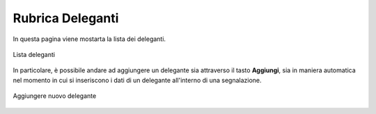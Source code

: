 Rubrica Deleganti
=================

In questa pagina viene mostarta la lista dei deleganti.

.. figure:: /media/image.png
   :align: center
   :name: rubrica deleganti
   :alt: Rubrica deleganti

   Lista deleganti

In particolare, è possibile andare ad aggiungere un delegante sia attraverso il tasto **Aggiungi**,
sia in maniera automatica nel momento in cui si inseriscono i dati di un delegante all'interno di una segnalazione.

.. figure:: /media/image.png
   :align: center
   :name: rubrica deleganti
   :alt: Aggiungere nuovo delegate

   Aggiungere nuovo delegante